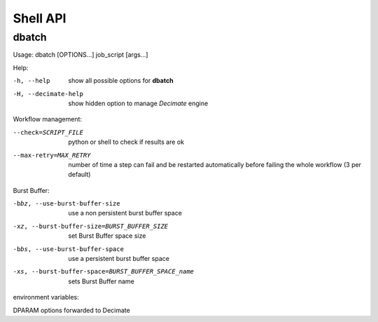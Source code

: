 ===========
 Shell API
===========



dbatch
------

Usage: dbatch [OPTIONS...] job_script [args...]

Help:

-h, --help                show all possible options for **dbatch**
-H, --decimate-help       show hidden option to manage *Decimate* engine


Workflow management:

--check=SCRIPT_FILE    python or shell to check if results are ok
--max-retry=MAX_RETRY  number of time a step can fail and be
                       restarted automatically before failing the 
                       whole workflow  (3 per default)

.. Execution in a container:

   -xy, --yalla               Use Yalla Container
   -xyp, --yalla-parallel-runs=YALLA_PARALLEL_RUNS  number  of parallel runs in a container

Burst Buffer:

-bbz, --use-burst-buffer-size  use a non persistent burst buffer space
-xz, --burst-buffer-size=BURST_BUFFER_SIZE  set Burst Buffer space size
-bbs, --use-burst-buffer-space      use a persistent burst buffer space
-xs, --burst-buffer-space=BURST_BUFFER_SPACE_name  sets Burst Buffer name


environment variables:

DPARAM                      options forwarded to Decimate

